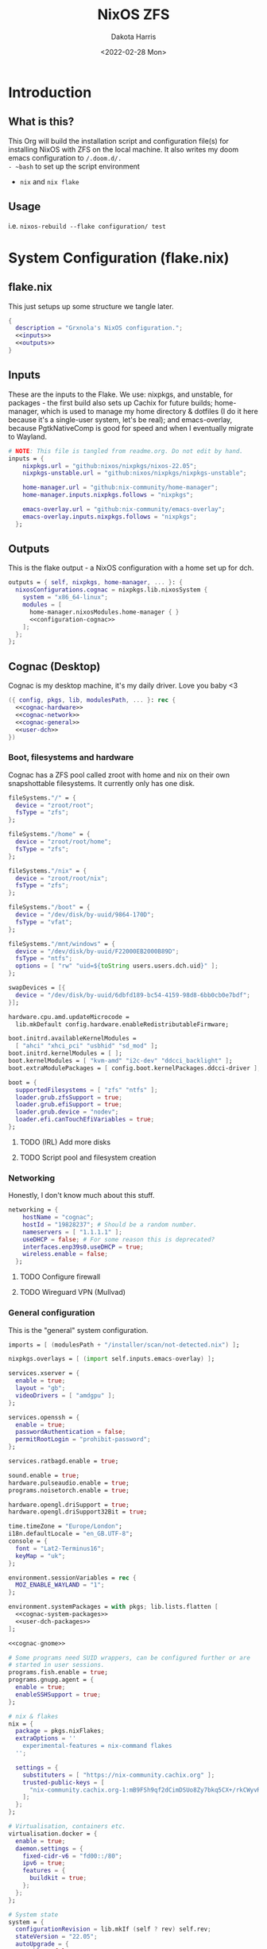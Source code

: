 #+title: NixOS ZFS
#+author: Dakota Harris
#+date: <2022-02-28 Mon>
#+auto_tangle: t

* Introduction
** What is this?
This Org will build the installation script and configuration file(s) for installing NixOS with ZFS on the local machine.
It also writes my doom emacs configuration to ~/.doom.d/.
- ~bash~ to set up the script environment
- ~nix~ and ~nix flake~

** Usage
i.e. ~nixos-rebuild --flake configuration/ test~

* System Configuration (flake.nix)
** flake.nix
This just setups up some structure we tangle later.
#+begin_src nix :tangle flake.nix :noweb yes
{
  description = "Grxnola's NixOS configuration.";
  <<inputs>>
  <<outputs>>
}
#+end_src

** Inputs
These are the inputs to the Flake. We use: nixpkgs, and unstable, for packages - the first build also sets up Cachix for future builds;
home-manager, which is used to manage my home directory & dotfiles (I do it here because it's a single-user system, let's be real);
and emacs-overlay, because PgtkNativeComp is good for speed and when I eventually migrate to Wayland.
#+name: inputs
#+begin_src nix :noweb yes
# NOTE: This file is tangled from readme.org. Do not edit by hand.
inputs = {
    nixpkgs.url = "github:nixos/nixpkgs/nixos-22.05";
    nixpkgs-unstable.url = "github:nixos/nixpkgs/nixpkgs-unstable";

    home-manager.url = "github:nix-community/home-manager";
    home-manager.inputs.nixpkgs.follows = "nixpkgs";

    emacs-overlay.url = "github:nix-community/emacs-overlay";
    emacs-overlay.inputs.nixpkgs.follows = "nixpkgs";
  };
#+end_src

** Outputs
This is the flake output - a NixOS configuration with a home set up for dch.
#+name: outputs
#+begin_src nix :noweb yes
outputs = { self, nixpkgs, home-manager, ... }: {
  nixosConfigurations.cognac = nixpkgs.lib.nixosSystem {
    system = "x86_64-linux";
    modules = [
      home-manager.nixosModules.home-manager { }
      <<configuration-cognac>>
    ];
  };
};
#+end_src

** Cognac (Desktop)
Cognac is my desktop machine, it's my daily driver. Love you baby <3
#+name: configuration-cognac
#+begin_src nix :noweb yes
({ config, pkgs, lib, modulesPath, ... }: rec {
  <<cognac-hardware>>
  <<cognac-network>>
  <<cognac-general>>
  <<user-dch>>
})
#+end_src

*** Boot, filesystems and hardware
Cognac has a ZFS pool called zroot with home and nix on their own snapshottable filesystems. It currently only has one disk.
#+name: cognac-hardware
#+begin_src nix :noweb yes
fileSystems."/" = {
  device = "zroot/root";
  fsType = "zfs";
};

fileSystems."/home" = {
  device = "zroot/root/home";
  fsType = "zfs";
};

fileSystems."/nix" = {
  device = "zroot/root/nix";
  fsType = "zfs";
};

fileSystems."/boot" = {
  device = "/dev/disk/by-uuid/9864-170D";
  fsType = "vfat";
};

fileSystems."/mnt/windows" = {
  device = "/dev/disk/by-uuid/F22000EB2000B89D";
  fsType = "ntfs";
  options = [ "rw" "uid=${toString users.users.dch.uid}" ];
};

swapDevices = [{
  device = "/dev/disk/by-uuid/6dbfd189-bc54-4159-98d8-6bb0cb0e7bdf";
}];

hardware.cpu.amd.updateMicrocode =
  lib.mkDefault config.hardware.enableRedistributableFirmware;

boot.initrd.availableKernelModules =
  [ "ahci" "xhci_pci" "usbhid" "sd_mod" ];
boot.initrd.kernelModules = [ ];
boot.kernelModules = [ "kvm-amd" "i2c-dev" "ddcci_backlight" ];
boot.extraModulePackages = [ config.boot.kernelPackages.ddcci-driver ];

boot = {
  supportedFilesystems = [ "zfs" "ntfs" ];
  loader.grub.zfsSupport = true;
  loader.grub.efiSupport = true;
  loader.grub.device = "nodev";
  loader.efi.canTouchEfiVariables = true;
};
#+end_src
**** TODO (IRL) Add more disks
**** TODO Script pool and filesystem creation

*** Networking
Honestly, I don't know much about this stuff.
#+name: cognac-network
#+begin_src nix :noweb yes
networking = {
    hostName = "cognac";
    hostId = "19828237"; # Should be a random number.
    nameservers = [ "1.1.1.1" ];
    useDHCP = false; # For some reason this is deprecated?
    interfaces.enp39s0.useDHCP = true;
    wireless.enable = false;
  };
#+end_src
**** TODO Configure firewall
**** TODO Wireguard VPN (Mullvad)

*** General configuration
This is the "general" system configuration.
#+name: cognac-general
#+begin_src nix :noweb yes
imports = [ (modulesPath + "/installer/scan/not-detected.nix") ];

nixpkgs.overlays = [ (import self.inputs.emacs-overlay) ];

services.xserver = {
  enable = true;
  layout = "gb";
  videoDrivers = [ "amdgpu" ];
};

services.openssh = {
  enable = true;
  passwordAuthentication = false;
  permitRootLogin = "prohibit-password";
};

services.ratbagd.enable = true;

sound.enable = true;
hardware.pulseaudio.enable = true;
programs.noisetorch.enable = true;

hardware.opengl.driSupport = true;
hardware.opengl.driSupport32Bit = true;

time.timeZone = "Europe/London";
i18n.defaultLocale = "en_GB.UTF-8";
console = {
  font = "Lat2-Terminus16";
  keyMap = "uk";
};

environment.sessionVariables = rec {
  MOZ_ENABLE_WAYLAND = "1";
};

environment.systemPackages = with pkgs; lib.lists.flatten [
  <<cognac-system-packages>>
  <<user-dch-packages>>
];

<<cognac-gnome>>

# Some programs need SUID wrappers, can be configured further or are
# started in user sessions.
programs.fish.enable = true;
programs.gnupg.agent = {
  enable = true;
  enableSSHSupport = true;
};

# nix & flakes
nix = {
  package = pkgs.nixFlakes;
  extraOptions = ''
    experimental-features = nix-command flakes
  '';

  settings = {
    substituters = [ "https://nix-community.cachix.org" ];
    trusted-public-keys = [
      "nix-community.cachix.org-1:mB9FSh9qf2dCimDSUo8Zy7bkq5CX+/rkCWyvRCYg3Fs="
    ];
  };
};

# Virtualisation, containers etc.
virtualisation.docker = {
  enable = true;
  daemon.settings = {
    fixed-cidr-v6 = "fd00::/80";
    ipv6 = true;
    features = {
      buildkit = true;
    };
  };
};

# System state
system = {
  configurationRevision = lib.mkIf (self ? rev) self.rev;
  stateVersion = "22.05";
  autoUpgrade = {
    enable = false;
    allowReboot = false;
  };
};
#+end_src

*** System-level packages
#+name: cognac-system-packages
#+begin_src none
curl inetutils vis wget zfs freetype git
gnome.gnome-tweaks
#+end_src

*** Gnome desktop configuration
All my gnome settings are in gnome_dconf.dconf on a zfs fs somewhere.
#+name: cognac-gnome
#+begin_src nix :noweb yes
services.xserver = {
  displayManager.gdm.enable = true;
  desktopManager.gnome.enable = true;
  desktopManager.gnome.extraGSettingsOverrides = ''
    org.gnome.mutter.keybindings switch-monitor '["XF86Display"]'
  '';
};

# There is such an unbelievable amount of crapware that comes with Gnome.
environment.gnome.excludePackages = with pkgs.gnome; [
cheese            gnome-music                 pkgs.gnome-tour    gnome-maps
gnome-calendar    gnome-online-miners         gnome-contacts
gnome-calculator  gnome-weather               pkgs.gnome-photos
gnome-clocks      pkgs.gnome-online-accounts
simple-scan       yelp                        gedit              epiphany    geary   evince
gnome-characters  totem                       tali               iagno       hitori  atomix
];
#+end_src

** User configuration (dch)

#+name: user-dch
#+begin_src nix :noweb yes
users.users.dch = {
  uid = 1000;
  shell = pkgs.fish;
  isNormalUser = true;
  home = "/home/dch";
  extraGroups = [ "wheel" "docker" "i2c" ];
  openssh.authorizedKeys.keys = [
    "ssh-ed25519 AAAAC3NzaC1lZDI1NTE5AAAAIJjqcbQfCraYffdGObPpVVNHTqOvie4ns5TfqoADP4mx"
  ];
};

home-manager.useGlobalPkgs = true;
home-manager.useUserPackages = true;
home-manager.users.dch = {
  home.stateVersion = "22.05";
  home.packages = with pkgs; [
    <<user-dch-fonts>>
  ];

  programs.direnv = {
    enable = true;
    nix-direnv.enable = true;
  };

  programs.bash.enable = true;

  fonts.fontconfig.enable = true;


  xdg.userDirs = {
    desktop = "desktop";
    documents = "documents";
    download = "download";
    music = "music";
    pictures = "pictures";
    publicShare = "public";
    templates = "templates";
    videos = "videos";
  };
};




#+end_src

** dch's fonts
#+name: user-dch-fonts
#+begin_src none
tewi-font
courier-prime
mplus-outline-fonts.githubRelease
#+end_src

** dch's packages
#+name: user-dch-packages
#+begin_src none
ansible cachix cmake cmigemo cowsay cryptsetup
emacs-all-the-icons-fonts emacsNativeComp entr firefox
fortune gh git glib glibc glslang gnumake jq libratbag
libtool libvterm moreutils mpv mullvad nixfmt nodejs-18_x
nq packer pandoc racket ripgrep shellcheck srm terraform
tor ttyrec unzip usbutils vis wireguard-tools xz zig
fd

# Python
(python310.withPackages(ps: with ps; [ poetry black pyflakes isort pytest setuptools ]))

# Lua
(let lua5_3-dch = lua5_3.withPackages(ps: with ps; [ luarocks http fennel ]);
in [
  lua5_3-dch
  (fennel.overrideAttrs(old: { buildInputs = [ lua5_3-dch ]; }))
])
fnlfmt
#+end_src
